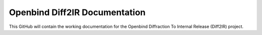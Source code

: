 Openbind Diff2IR Documentation
=======================================

This GitHub will contain the working documentation for the Openbind Diffraction To Internal Release (Diff2IR) project.
